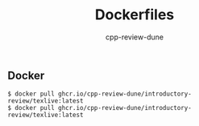 #+title: Dockerfiles
#+author: cpp-review-dune

** Docker

#+begin_src console
$ docker pull ghcr.io/cpp-review-dune/introductory-review/texlive:latest
$ docker pull ghcr.io/cpp-review-dune/introductory-review/texlive:latest
#+end_src
